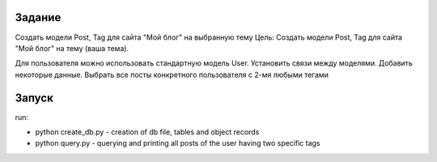 Задание
^^^^^^^^^^^^^^^^^^^^^^^^^
Создать модели Post, Tag для сайта "Мой блог" на выбранную тему
Цель: Создать модели Post, Tag для сайта "Мой блог" на тему (ваша тема).

Для пользователя можно использовать стандартную модель User.
Установить связи между моделями.
Добавить некоторые данные.
Выбрать все посты конкретного пользователя с 2-мя любыми тегами

Запуск
^^^^^^^^^^^^^^^^^^^^^^^^^
run:

* python create_db.py - creation of db file, tables and object records
* python query.py - querying and printing all posts of the user having two specific tags

